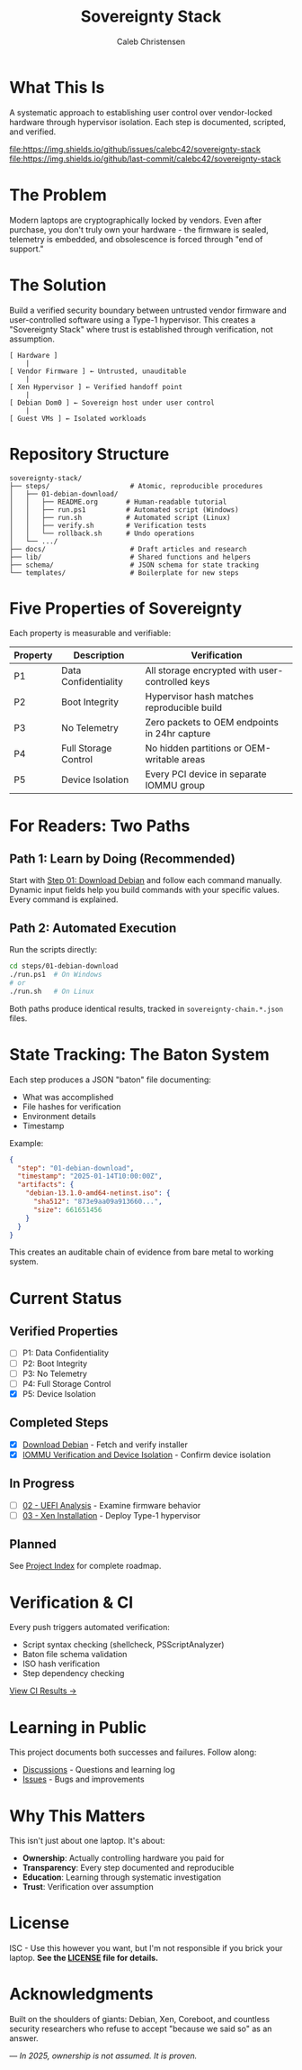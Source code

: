 :PROPERTIES:
:ID:       419a89d6-eafc-41c8-9b67-26498a750db1
:type:     
:tags:
:archived: f
:modified: [2025-09-13 Sat 15:07]
:END:

#+TITLE: Sovereignty Stack
#+AUTHOR: Caleb Christensen
#+DESCRIPTION: Reclaiming hardware control through reproducible, auditable steps

* What This Is
A systematic approach to establishing user control over vendor-locked hardware through hypervisor isolation. Each step is documented, scripted, and verified.

[[https://github.com/calebc42/sovereignty-stack/actions/workflows/ci.yml][file:https://github.com/calebc42/sovereignty-stack/actions/workflows/ci.yml/badge.svg]]
[[https://opensource.org/licenses/ISC][file:https://img.shields.io/badge/License-ISC-blue.svg]]
[[https://www.repostatus.org/#wip][file:https://www.repostatus.org/badges/latest/wip.svg]]
[[https://github.com/calebc42/sovereignty-stack/issues][file:https://img.shields.io/github/issues/calebc42/sovereignty-stack]]
[[https://github.com/calebc42/sovereignty-stack/commits/main][file:https://img.shields.io/github/last-commit/calebc42/sovereignty-stack]]

* The Problem
Modern laptops are cryptographically locked by vendors. Even after purchase, you don't truly own your hardware - the firmware is sealed, telemetry is embedded, and obsolescence is forced through "end of support."

* The Solution
Build a verified security boundary between untrusted vendor firmware and user-controlled software using a Type-1 hypervisor. This creates a "Sovereignty Stack" where trust is established through verification, not assumption.

#+begin_example
[ Hardware ]
    |
[ Vendor Firmware ] ← Untrusted, unauditable
    |
[ Xen Hypervisor ] ← Verified handoff point
    |
[ Debian Dom0 ] ← Sovereign host under user control
    |
[ Guest VMs ] ← Isolated workloads
#+end_example

* Repository Structure
#+begin_src
sovereignty-stack/
├── steps/                    # Atomic, reproducible procedures
│   ├── 01-debian-download/   
│   │   ├── README.org       # Human-readable tutorial
│   │   ├── run.ps1          # Automated script (Windows)
│   │   ├── run.sh           # Automated script (Linux)
│   │   ├── verify.sh        # Verification tests
│   │   └── rollback.sh      # Undo operations
│   └── .../
├── docs/                     # Draft articles and research
├── lib/                      # Shared functions and helpers
├── schema/                   # JSON schema for state tracking
└── templates/                # Boilerplate for new steps
#+end_src

* Five Properties of Sovereignty
Each property is measurable and verifiable:

| Property | Description          | Verification                                    |
|----------+----------------------+-------------------------------------------------|
| P1       | Data Confidentiality | All storage encrypted with user-controlled keys |
| P2       | Boot Integrity       | Hypervisor hash matches reproducible build      |
| P3       | No Telemetry         | Zero packets to OEM endpoints in 24hr capture   |
| P4       | Full Storage Control | No hidden partitions or OEM-writable areas      |
| P5       | Device Isolation     | Every PCI device in separate IOMMU group        |

* For Readers: Two Paths

** Path 1: Learn by Doing (Recommended)
Start with [[file:steps/01-debian-download/README.org][Step 01: Download Debian]] and follow each command manually. Dynamic input fields help you build commands with your specific values. Every command is explained.

** Path 2: Automated Execution
Run the scripts directly:
#+begin_src bash
cd steps/01-debian-download
./run.ps1  # On Windows
# or
./run.sh   # On Linux
#+end_src

Both paths produce identical results, tracked in =sovereignty-chain.*.json= files.

* State Tracking: The Baton System
Each step produces a JSON "baton" file documenting:
- What was accomplished
- File hashes for verification  
- Environment details
- Timestamp

Example:
#+begin_src json
{
  "step": "01-debian-download",
  "timestamp": "2025-01-14T10:00:00Z",
  "artifacts": {
    "debian-13.1.0-amd64-netinst.iso": {
      "sha512": "873e9aa09a913660...",
      "size": 661651456
    }
  }
}
#+end_src

This creates an auditable chain of evidence from bare metal to working system.

* Current Status
** Verified Properties
- [ ] P1: Data Confidentiality
- [ ] P2: Boot Integrity  
- [ ] P3: No Telemetry
- [ ] P4: Full Storage Control
- [X] P5: Device Isolation

** Completed Steps
- [X] [[file:steps/download-debian/][Download Debian]] - Fetch and verify installer
- [X] [[file:steps/iommu-isolation/][IOMMU Verification and Device Isolation]] - Confirm device isolation

** In Progress
- [ ] [[file:docs/drafts/02-uefi.org][02 - UEFI Analysis]] - Examine firmware behavior
- [ ] [[file:docs/drafts/03-hypervisor.org][03 - Xen Installation]] - Deploy Type-1 hypervisor

** Planned
See [[file:index.org][Project Index]] for complete roadmap.

* Verification & CI
Every push triggers automated verification:
- Script syntax checking (shellcheck, PSScriptAnalyzer)
- Baton file schema validation
- ISO hash verification
- Step dependency checking

[[https://github.com/calebc42/sovereignty-stack/actions][View CI Results →]]

* Learning in Public
This project documents both successes and failures. Follow along:
- [[https://github.com/calebc42/sovereignty-stack/discussions][Discussions]] - Questions and learning log
- [[https://github.com/calebc42/sovereignty-stack/issues][Issues]] - Bugs and improvements

* Why This Matters
This isn't just about one laptop. It's about:
- **Ownership**: Actually controlling hardware you paid for
- **Transparency**: Every step documented and reproducible
- **Education**: Learning through systematic investigation
- **Trust**: Verification over assumption

* License
ISC - Use this however you want, but I'm not responsible if you brick your laptop.
*See the [[file:LICENSE][LICENSE]] file for details.*

* Acknowledgments
Built on the shoulders of giants: Debian, Xen, Coreboot, and countless security researchers who refuse to accept "because we said so" as an answer.

---
/In 2025, ownership is not assumed. It is proven./
